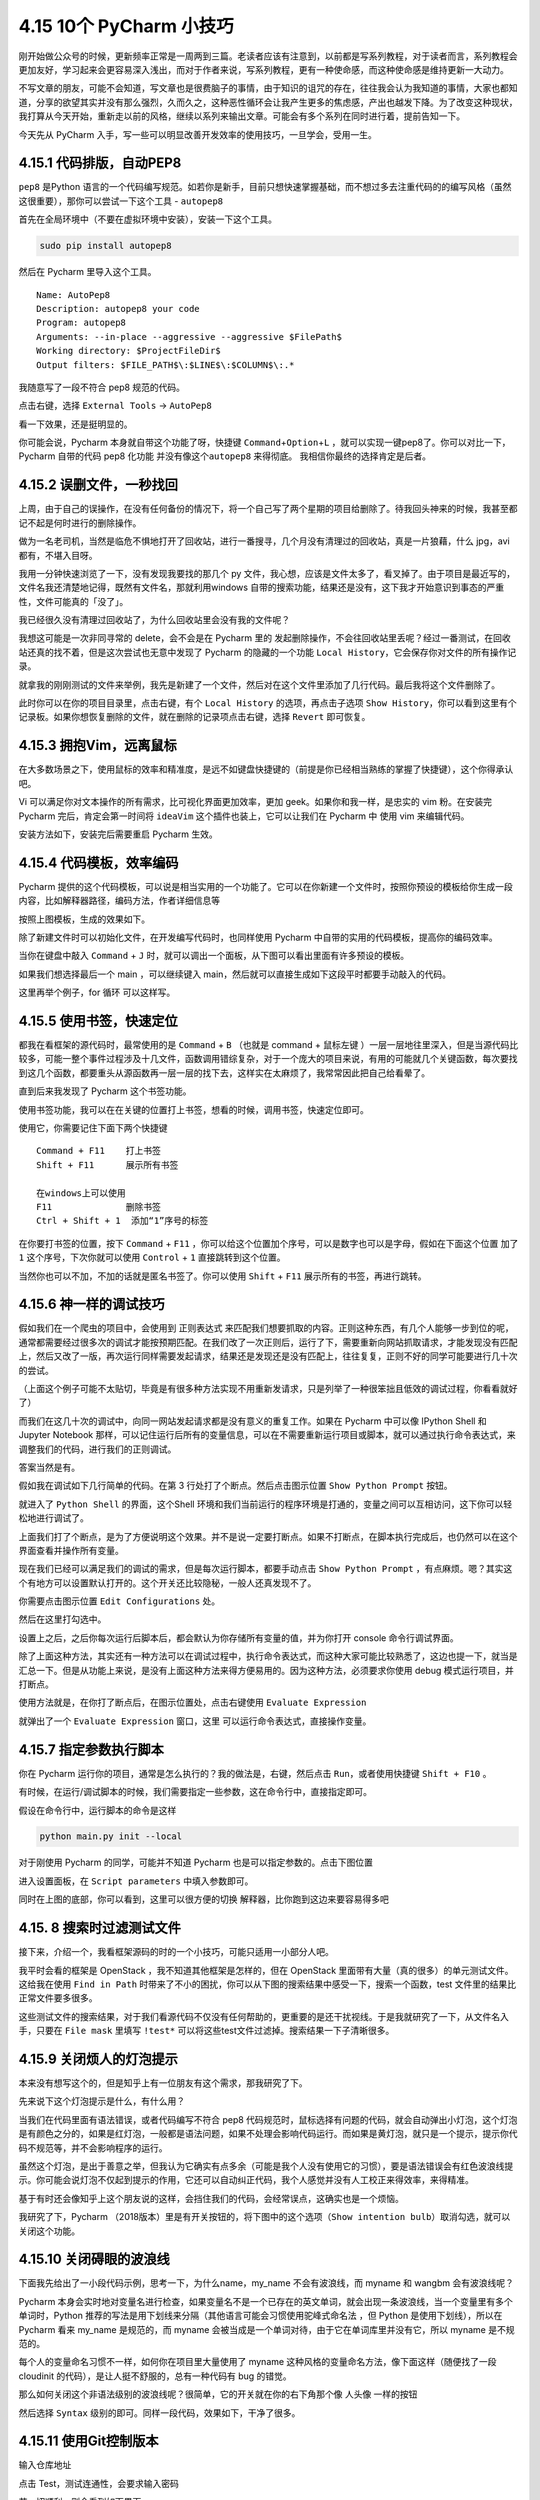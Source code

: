 4.15 10个 PyCharm 小技巧
========================

刚开始做公众号的时候，更新频率正常是一周两到三篇。老读者应该有注意到，以前都是写系列教程，对于读者而言，系列教程会更加友好，学习起来会更容易深入浅出，而对于作者来说，写系列教程，更有一种使命感，而这种使命感是维持更新一大动力。

不写文章的朋友，可能不会知道，写文章也是很费脑子的事情，由于知识的诅咒的存在，往往我会认为我知道的事情，大家也都知道，分享的欲望其实并没有那么强烈，久而久之，这种恶性循环会让我产生更多的焦虑感，产出也越发下降。为了改变这种现状，我打算从今天开始，重新走以前的风格，继续以系列来输出文章。可能会有多个系列在同时进行着，提前告知一下。

今天先从 PyCharm
入手，写一些可以明显改善开发效率的使用技巧，一旦学会，受用一生。

4.15.1 代码排版，自动PEP8
-------------------------

``pep8`` 是Python
语言的一个代码编写规范。如若你是新手，目前只想快速掌握基础，而不想过多去注重代码的的编写风格（虽然这很重要），那你可以尝试一下这个工具
- ``autopep8``

首先在全局环境中（不要在虚拟环境中安装），安装一下这个工具。

.. code:: bash

   sudo pip install autopep8

然后在 Pycharm 里导入这个工具。

::

   Name: AutoPep8
   Description: autopep8 your code
   Program: autopep8
   Arguments: --in-place --aggressive --aggressive $FilePath$
   Working directory: $ProjectFileDir$
   Output filters: $FILE_PATH$\:$LINE$\:$COLUMN$\:.*

|image0|

我随意写了一段不符合 pep8 规范的代码。

|image1|

点击右键，选择 ``External Tools`` -> ``AutoPep8``

|image2|

看一下效果，还是挺明显的。

|image3|

你可能会说，Pycharm 本身就自带这个功能了呀，快捷键
``Command``\ +\ ``Option``\ +\ ``L``
，就可以实现一键pep8了。你可以对比一下，Pycharm 自带的代码 pep8 化功能
并没有像这个\ ``autopep8`` 来得彻底。 我相信你最终的选择肯定是后者。

4.15.2 误删文件，一秒找回
-------------------------

上周，由于自己的误操作，在没有任何备份的情况下，将一个自己写了两个星期的项目给删除了。待我回头神来的时候，我甚至都记不起是何时进行的删除操作。

做为一名老司机，当然是临危不惧地打开了回收站，进行一番搜寻，几个月没有清理过的回收站，真是一片狼藉，什么
jpg，avi 都有，不堪入目呀。

我用一分钟快速浏览了一下，没有发现我要找的那几个 py
文件，我心想，应该是文件太多了，看叉掉了。由于项目是最近写的，文件名我还清楚地记得，既然有文件名，那就利用windows
自带的搜索功能，结果还是没有，这下我才开始意识到事态的严重性，文件可能真的「没了」。

我已经很久没有清理过回收站了，为什么回收站里会没有我的文件呢？

我想这可能是一次非同寻常的 delete，会不会是在 Pycharm 里的
发起删除操作，不会往回收站里丢呢？经过一番测试，在回收站还真的找不着，但是这次尝试也无意中发现了
Pycharm 的隐藏的一个功能
``Local History``\ ，它会保存你对文件的所有操作记录。

就拿我的刚刚测试的文件来举例，我先是新建了一个文件，然后对在这个文件里添加了几行代码。最后我将这个文件删除了。

此时你可以在你的项目目录里，点击右键，有个 ``Local History``
的选项，再点击子选项
``Show History``\ ，你可以看到这里有个记录板。如果你想恢复删除的文件，就在删除的记录项点击右键，选择
``Revert`` 即可恢复。

|image4|

4.15.3 拥抱Vim，远离鼠标
------------------------

在大多数场景之下，使用鼠标的效率和精准度，是远不如键盘快捷键的（前提是你已经相当熟练的掌握了快捷键），这个你得承认吧。

Vi 可以满足你对文本操作的所有需求，比可视化界面更加效率，更加
geek。如果你和我一样，是忠实的 vim 粉。在安装完 Pycharm
完后，肯定会第一时间将 ``ideaVim`` 这个插件也装上，它可以让我们在
Pycharm 中 使用 vim 来编辑代码。

安装方法如下，安装完后需要重启 Pycharm 生效。

|image5|

4.15.4 代码模板，效率编码
-------------------------

Pycharm
提供的这个代码模板，可以说是相当实用的一个功能了。它可以在你新建一个文件时，按照你预设的模板给你生成一段内容，比如解释器路径，编码方法，作者详细信息等

|image6|

按照上图模板，生成的效果如下。

|image7|

除了新建文件时可以初始化文件，在开发编写代码时，也同样使用 Pycharm
中自带的实用的代码模板，提高你的编码效率。

当你在键盘中敲入 ``Command`` + ``J``
时，就可以调出一个面板，从下图可以看出里面有许多预设的模板。

|image8|

如果我们想选择最后一个 main ，可以继续键入
main，然后就可以直接生成如下这段平时都要手动敲入的代码。

|image9|

这里再举个例子，for 循环 可以这样写。

|image10|

4.15.5 使用书签，快速定位
-------------------------

都我在看框架的源代码时，最常使用的是 ``Command`` + ``B`` （也就是
command + 鼠标左键
）一层一层地往里深入，但是当源代码比较多，可能一整个事件过程涉及十几文件，函数调用错综复杂，对于一个庞大的项目来说，有用的可能就几个关键函数，每次要找到这几个函数，都要重头从源函数再一层一层的找下去，这样实在太麻烦了，我常常因此把自己给看晕了。

直到后来我发现了 Pycharm 这个书签功能。

使用书签功能，我可以在在关键的位置打上书签，想看的时候，调用书签，快速定位即可。

使用它，你需要记住下面下两个快捷键

::

   Command + F11    打上书签
   Shift + F11      展示所有书签

   在windows上可以使用
   F11              删除书签
   Ctrl + Shift + 1  添加“1”序号的标签

在你要打书签的位置，按下 ``Command`` + ``F11``
，你可以给这个位置加个序号，可以是数字也可以是字母，假如在下面这个位置
加了 ``1`` 这个序号，下次你就可以使用 ``Control`` + ``1``
直接跳转到这个位置。

|image11|

当然你也可以不加，不加的话就是匿名书签了。你可以使用 ``Shift`` + ``F11``
展示所有的书签，再进行跳转。

4.15.6 神一样的调试技巧
-----------------------

假如我们在一个爬虫的项目中，会使用到 正则表达式
来匹配我们想要抓取的内容。正则这种东西，有几个人能够一步到位的呢，通常都需要经过很多次的调试才能按预期匹配。在我们改了一次正则后，运行了下，需要重新向网站抓取请求，才能发现没有匹配上，然后又改了一版，再次运行同样需要发起请求，结果还是发现还是没有匹配上，往往复复，正则不好的同学可能要进行几十次的尝试。

（上面这个例子可能不太贴切，毕竟是有很多种方法实现不用重新发请求，只是列举了一种很笨拙且低效的调试过程，你看看就好了）

而我们在这几十次的调试中，向同一网站发起请求都是没有意义的重复工作。如果在
Pycharm 中可以像 IPython Shell 和 Jupyter Notebook
那样，可以记住运行后所有的变量信息，可以在不需要重新运行项目或脚本，就可以通过执行命令表达式，来调整我们的代码，进行我们的正则调试。

答案当然是有。

假如我在调试如下几行简单的代码。在第 3 行处打了个断点。然后点击图示位置
``Show Python Prompt`` 按钮。

|image12|

就进入了 ``Python Shell`` 的界面，这个Shell
环境和我们当前运行的程序环境是打通的，变量之间可以互相访问，这下你可以轻松地进行调试了。

|image13|

上面我们打了个断点，是为了方便说明这个效果。并不是说一定要打断点。如果不打断点，在脚本执行完成后，也仍然可以在这个界面查看并操作所有变量。

|image14|

现在我们已经可以满足我们的调试的需求，但是每次运行脚本，都要手动点击
``Show Python Prompt``
，有点麻烦。嗯？其实这个有地方可以设置默认打开的。这个开关还比较隐秘，一般人还真发现不了。

你需要点击图示位置 ``Edit Configurations`` 处。

|image15|

然后在这里打勾选中。

|image16|

设置上之后，之后你每次运行后脚本后，都会默认为你存储所有变量的值，并为你打开
console 命令行调试界面。

除了上面这种方法，其实还有一种方法可以在调试过程中，执行命令表达式，而这种大家可能比较熟悉了，这边也提一下，就当是汇总一下。但是从功能上来说，是没有上面这种方法来得方便易用的。因为这种方法，必须要求你使用
debug 模式运行项目，并打断点。

使用方法就是，在你打了断点后，在图示位置处，点击右键使用
``Evaluate Expression``

|image17|

就弹出了一个 ``Evaluate Expression`` 窗口，这里
可以运行命令表达式，直接操作变量。

|image18|

4.15.7 指定参数执行脚本
-----------------------

你在 Pycharm 运行你的项目，通常是怎么执行的？我的做法是，右键，然后点击
``Run``\ ，或者使用快捷键 ``Shift + F10`` 。

有时候，在运行/调试脚本的时候，我们需要指定一些参数，这在命令行中，直接指定即可。

假设在命令行中，运行脚本的命令是这样

.. code:: shell

   python main.py init --local

对于刚使用 Pycharm 的同学，可能并不知道 Pycharm
也是可以指定参数的。点击下图位置

|image19|

进入设置面板，在 ``Script parameters`` 中填入参数即可。

|image20|

同时在上图的底部，你可以看到，这里可以很方便的切换
解释器，比你跑到这边来要容易得多吧

|image21|

4.15. 8 搜索时过滤测试文件
--------------------------

接下来，介绍一个，我看框架源码的时的一个小技巧，可能只适用一小部分人吧。

我平时会看的框架是 OpenStack ，我不知道其他框架是怎样的，但在 OpenStack
里面带有大量（真的很多）的单元测试文件。这给我在使用 ``Find in Path``
时带来了不小的困扰，你可以从下图的搜索结果中感受一下，搜索一个函数，test
文件里的结果比 正常文件要多很多。

|image22|

这些测试文件的搜索结果，对于我们看源代码不仅没有任何帮助的，更重要的是还干扰视线。于是我就研究了一下，从文件名入手，只要在
``File mask`` 里填写 ``!test*``
可以将这些test文件过滤掉。搜索结果一下子清晰很多。

|image23|

4.15.9 关闭烦人的灯泡提示
-------------------------

本来没有想写这个的，但是知乎上有一位朋友有这个需求，那我研究了下。

|image24|

先来说下这个灯泡提示是什么，有什么用？

当我们在代码里面有语法错误，或者代码编写不符合 pep8
代码规范时，鼠标选择有问题的代码，就会自动弹出小灯泡，这个灯泡是有颜色之分的，如果是红灯泡，一般都是语法问题，如果不处理会影响代码运行。而如果是黄灯泡，就只是一个提示，提示你代码不规范等，并不会影响程序的运行。

虽然这个灯泡，是出于善意之举，但我认为它确实有点多余（可能是我个人没有使用它的习惯），要是语法错误会有红色波浪线提示。你可能会说灯泡不仅起到提示的作用，它还可以自动纠正代码，我个人感觉并没有人工校正来得效率，来得精准。

基于有时还会像知乎上这个朋友说的这样，会挡住我们的代码，会经常误点，这确实也是一个烦恼。

我研究了下，Pycharm
（2018版本）里是有开关按钮的，将下图中的这个选项（\ ``Show intention bulb``\ ）取消勾选，就可以关闭这个功能。

|image25|

4.15.10 关闭碍眼的波浪线
------------------------

下面我先给出了一小段代码示例，思考一下，为什么name，my_name
不会有波浪线，而 myname 和 wangbm 会有波浪线呢？

|image26|

Pycharm
本身会实时地对变量名进行检查，如果变量名不是一个已存在的英文单词，就会出现一条波浪线，当一个变量里有多个单词时，Python
推荐的写法是用下划线来分隔（其他语言可能会习惯使用\ ``驼峰式命名法``
，但 Python 是使用下划线），所以在 Pycharm 看来 my_name 是规范的，而
myname 会被当成是一个单词对待，由于它在单词库里并没有它，所以 myname
是不规范的。

每个人的变量命名习惯不一样，如何你在项目里大量使用了 myname
这种风格的变量命名方法，像下面这样（随便找了一段 cloudinit
的代码），是让人挺不舒服的，总有一种代码有 bug 的错觉。

|image27|

那么如何关闭这个非语法级别的波浪线呢？很简单，它的开关就在你的右下角那个像
人头像 一样的按钮

|image28|

然后选择 ``Syntax`` 级别的即可。同样一段代码，效果如下，干净了很多。

|image29|

4.15.11 使用Git控制版本
-----------------------

输入仓库地址

|image30|

点击 Test，测试连通性，会要求输入密码

|image31|

若一切顺利，则会看到如下界面

|image32|

4.15.12 Tab轻松转空格
---------------------

在团队协作中，你难免会动到别人编辑的文件，有的人喜欢做tab做缩进，有的人喜欢用四个空格做缩进。

但是在同一个Python文件模块里，tab 和
四个空格缩进两种风格是不能共存的。这就需要你按照该文件原来的缩进风格来进行编码，在
Pycharm
里，可以设置自动检测原文件的缩进风格来决定当你使用tab键缩进的时候，是TAB还是四个空格。

在图示位置打勾即可开启自动检测。

|image33|

上面是对一个旧的 Python 模块进行修改时，如何决定当前编辑的缩进方式。

而对于新建模块，默认的缩进方式，是如何确定的？

如下图，若在 ``Use tab character`` 打上勾，则你新建一个 Python
后，就会使用 TAB 进行缩进，反之，则使用四个空格进行缩进。

|image34|

4.15.13 代码性能分析
--------------------

--------------

.. figure:: https://ws1.sinaimg.cn/large/8f640247gy1fyi60fxos4j20u00a8tdz.jpg
   :alt: 关注公众号，获取最新干货！


.. |image0| image:: http://image.python-online.cn/20190323164120.png
.. |image1| image:: http://image.python-online.cn/20190323211635.png
.. |image2| image:: http://image.python-online.cn/20190323211301.png
.. |image3| image:: http://image.python-online.cn/20190324111603.png
.. |image4| image:: http://image.python-online.cn/20190323153643.png
.. |image5| image:: http://image.python-online.cn/20190323214545.png
.. |image6| image:: http://image.python-online.cn/20190323225704.png
.. |image7| image:: http://image.python-online.cn/20190323225631.png
.. |image8| image:: http://image.python-online.cn/20190323232017.png
.. |image9| image:: https://i.loli.net/2019/03/23/5c965275bf0d7.gif
.. |image10| image:: https://i.loli.net/2019/03/23/5c9653e1b757a.gif
.. |image11| image:: http://image.python-online.cn/20190324111429.png
.. |image12| image:: http://image.python-online.cn/Fi3N02x9OeOPatGdaReam_icn9G_
.. |image13| image:: http://image.python-online.cn/Fj1W53Txj0iFs5eYhFYh_dHlPtIL
.. |image14| image:: http://image.python-online.cn/FlMsB7B1x6ET9mLOgydTWuTEXuOe
.. |image15| image:: http://image.python-online.cn/FmfL3r0iWx_srT_xMASBEp1ZaaId
.. |image16| image:: http://image.python-online.cn/FiNCYpVlI93gk1zhOdQn4c0A8FMX
.. |image17| image:: http://image.python-online.cn/FrAq1tVRM7Bz948wRqZFzU2PQnI0
.. |image18| image:: http://image.python-online.cn/Fo2aEraqbj_2KqDt44EzJTVe8pEf
.. |image19| image:: http://image.python-online.cn/FmfL3r0iWx_srT_xMASBEp1ZaaId
.. |image20| image:: http://image.python-online.cn/FujczKwTUPa8l5EEmS0eoh-zL1Nk
.. |image21| image:: http://image.python-online.cn/Fq60WOdcRJopqV6MVoRcIuZclYKx
.. |image22| image:: http://image.python-online.cn/FlXynbyxh8tTrCpc4tVLqycL7JQm
.. |image23| image:: http://image.python-online.cn/FiD91PR1hUu0Ruc6cmZ7EGNM6Be_
.. |image24| image:: http://image.python-online.cn/FhkX5Ko3LVZL_p7YfitDsTDxvHmL
.. |image25| image:: http://image.python-online.cn/FuSSVa-aMqkfCaf62sbUoX2PLaYM
.. |image26| image:: http://image.python-online.cn/FtFPI89AOKmPLNpNxf-jdkn1BDLW
.. |image27| image:: http://image.python-online.cn/FiKyU6tjQauWXfaVfKLhwi3NkXBf
.. |image28| image:: http://image.python-online.cn/FsAM-8HyzSrLWZJ_lg3ofw84_ibf
.. |image29| image:: http://image.python-online.cn/FgJCtNYkjPfBaTbRxwb3Z6icHqkf
.. |image30| image:: http://image.python-online.cn/20190419151948.png
.. |image31| image:: http://image.python-online.cn/20190419152120.png
.. |image32| image:: http://image.python-online.cn/20190419152145.png
.. |image33| image:: http://image.python-online.cn/20190423162328.png
.. |image34| image:: http://image.python-online.cn/20190423163341.png

